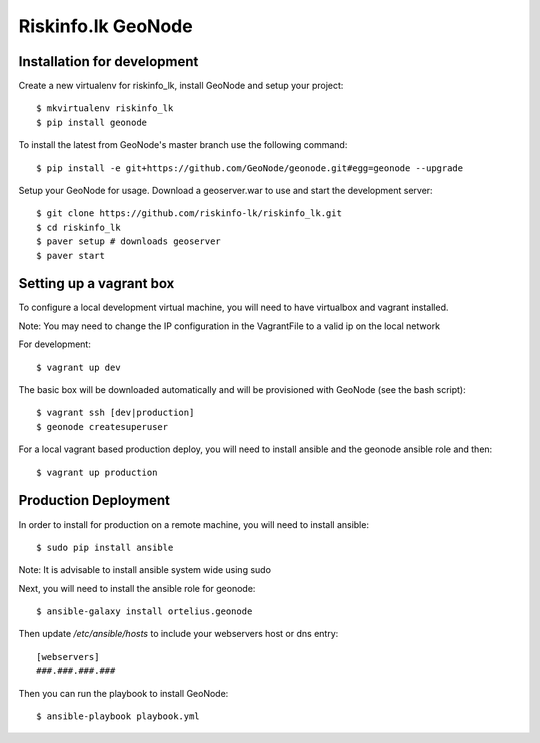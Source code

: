 Riskinfo.lk GeoNode
===================

Installation for development
----------------------------

Create a new virtualenv for riskinfo_lk, install GeoNode and setup your project::

    $ mkvirtualenv riskinfo_lk
    $ pip install geonode

To install the latest from GeoNode's master branch use the following command::

    $ pip install -e git+https://github.com/GeoNode/geonode.git#egg=geonode --upgrade

Setup your GeoNode for usage. Download a geoserver.war to use and start the development server::

    $ git clone https://github.com/riskinfo-lk/riskinfo_lk.git 
    $ cd riskinfo_lk
    $ paver setup # downloads geoserver
    $ paver start

Setting up a vagrant box
------------------------

To configure a local development virtual machine, you will need to have virtualbox and vagrant installed.

Note: You may need to change the IP configuration in the VagrantFile to a valid ip on the local network

For development::

	$ vagrant up dev

The basic box will be downloaded automatically and will be provisioned with GeoNode (see the bash script)::

	$ vagrant ssh [dev|production]
	$ geonode createsuperuser

For a local vagrant based production deploy, you will need to install ansible and the geonode ansible role and then::

    $ vagrant up production

Production Deployment
---------------------

In order to install for production on a remote machine, you will need to install ansible::

    $ sudo pip install ansible

Note: It is advisable to install ansible system wide using sudo

Next, you will need to install the ansible role for geonode::

    $ ansible-galaxy install ortelius.geonode

Then update `/etc/ansible/hosts` to include your webservers host or dns entry::

   [webservers]
   ###.###.###.### 

Then you can run the playbook to install GeoNode::

    $ ansible-playbook playbook.yml
